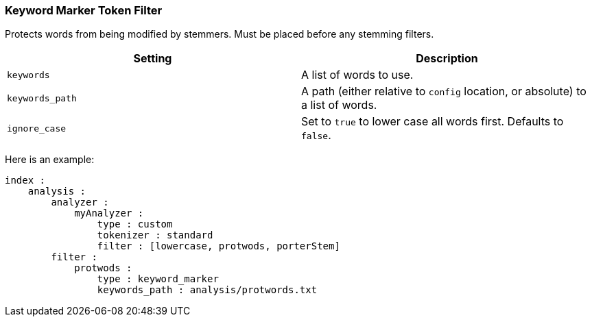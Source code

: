 [[analysis-keyword-marker-tokenfilter]]
=== Keyword Marker Token Filter

Protects words from being modified by stemmers. Must be placed before
any stemming filters.

[cols="<,<",options="header",]
|=======================================================================
|Setting |Description
|`keywords` |A list of words to use.

|`keywords_path` |A path (either relative to `config` location, or
absolute) to a list of words.

|`ignore_case` |Set to `true` to lower case all words first. Defaults to
`false`.
|=======================================================================

Here is an example:

[source,js]
--------------------------------------------------
index :
    analysis :
        analyzer :
            myAnalyzer :
                type : custom
                tokenizer : standard
                filter : [lowercase, protwods, porterStem]    
        filter :
            protwods :
                type : keyword_marker
                keywords_path : analysis/protwords.txt
--------------------------------------------------
